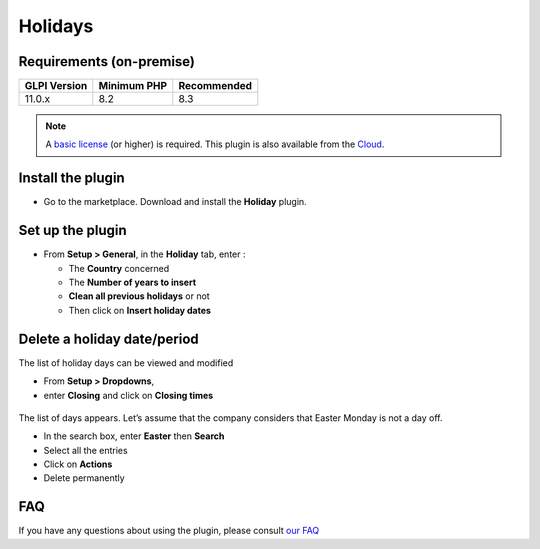 Holidays
========

Requirements (on-premise)
-------------------------

============ =========== ===========
GLPI Version Minimum PHP Recommended
============ =========== ===========
11.0.x       8.2         8.3
============ =========== ===========

.. note:: A `basic license <https://services.glpi-network.com/#offers>`_ (or higher) is required. This plugin is also available from the `Cloud <https://glpi-network.cloud/fr/>`_.

Install the plugin
------------------

-  Go to the marketplace. Download and install the **Holiday** plugin.

.. figure:: images/Holiday-1.png
   :alt: install the plugin

Set up the plugin
-----------------

-  From **Setup > General**, in the **Holiday** tab, enter :

   -  The **Country** concerned
   -  The **Number of years to insert**
   -  **Clean all previous holidays** or not
   -  Then click on **Insert holiday dates**

.. figure:: images/Holiday-2.png
   :alt: setup
   :scale: 100 %

Delete a holiday date/period
----------------------------

The list of holiday days can be viewed and modified

-  From **Setup > Dropdowns**,
-  enter **Closing** and click on **Closing times**

.. figure:: images/Holiday-3.png
   :alt: list of holidays
   :scale: 100 %

The list of days appears. Let’s assume that the company considers that
Easter Monday is not a day off.

-  In the search box, enter **Easter** then **Search**
-  Select all the entries
-  Click on **Actions**
-  Delete permanently

.. figure:: images/Holiday-4.gif
   :alt: mass removal
   :scale: 45 %

FAQ
---

If you have any questions about using the plugin, please consult `our FAQ <https://faq.teclib.com/04_Plugins/Holiday/>`_


